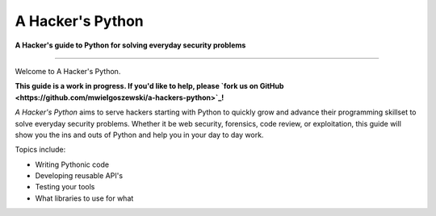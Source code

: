 A Hacker's Python
=================

**A Hacker's guide to Python for solving everyday security problems**

-----------

Welcome to A Hacker's Python.

**This guide is a work in progress. If you'd like to help, please `fork us
on GitHub <https://github.com/mwielgoszewski/a-hackers-python>`_!**

*A Hacker's Python* aims to serve hackers starting with Python to quickly grow
and advance their programming skillset to solve everyday security problems.
Whether it be web security, forensics, code review, or exploitation, this guide
will show you the ins and outs of Python and help you in your day to day work.

Topics include:

- Writing Pythonic code
- Developing reusable API's
- Testing your tools
- What libraries to use for what
